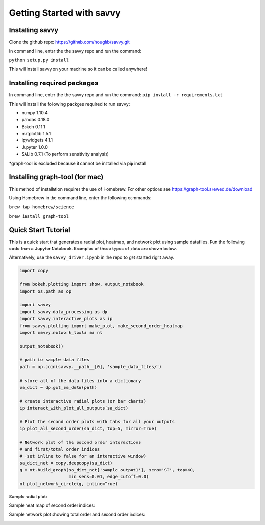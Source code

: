 **************************
Getting Started with savvy
**************************

================
Installing savvy
================

Clone the github repo: https://github.com/houghb/savvy.git

In command line, enter the the savvy repo and run the command:

``python setup.py install``

This will install savvy on your machine so it can be called anywhere!

============================
Installing required packages
============================

In command line, enter the the savvy repo and run the command:
``pip install -r requirements.txt``

This will install the following packges required to run savvy:

* numpy 1.10.4
* pandas 0.18.0
* Bokeh 0.11.1
* matplotlib 1.5.1
* ipywidgets 4.1.1
* Jupyter 1.0.0
* SALib 0.7.1 (To perform sensitivity analysis)

*graph-tool is excluded because it cannot be installed via pip install

===============================
Installing graph-tool (for mac)
===============================
This method of installation requires the use of Homebrew.
For other options see https://graph-tool.skewed.de/download

Using Homebrew in the command line, enter the following commands:

``brew tap homebrew/science``

``brew install graph-tool``

====================
Quick Start Tutorial
====================
This is a quick start that generates a radial plot, heatmap, and network plot
using sample datafiles.  Run the following code from a Jupyter Notebook.
Examples of these types of plots are shown below.

Alternatively, use the ``savvy_driver.ipynb`` in the repo to get started
right away.

.. code:: python

  import copy

  from bokeh.plotting import show, output_notebook
  import os.path as op

  import savvy
  import savvy.data_processing as dp
  import savvy.interactive_plots as ip
  from savvy.plotting import make_plot, make_second_order_heatmap
  import savvy.network_tools as nt

  output_notebook()

  # path to sample data files
  path = op.join(savvy.__path__[0], 'sample_data_files/')

  # store all of the data files into a dictionary
  sa_dict = dp.get_sa_data(path)

  # create interactive radial plots (or bar charts)
  ip.interact_with_plot_all_outputs(sa_dict)

  # Plot the second order plots with tabs for all your outputs
  ip.plot_all_second_order(sa_dict, top=5, mirror=True)

  # Network plot of the second order interactions
  # and first/total order indices
  # (set inline to false for an interactive window)
  sa_dict_net = copy.deepcopy(sa_dict)
  g = nt.build_graph(sa_dict_net['sample-output1'], sens='ST', top=40,
                     min_sens=0.01, edge_cutoff=0.0)
  nt.plot_network_circle(g, inline=True)


Sample radial plot:

.. image:: images/radial_plot.png

Sample heat map of second order indices:

.. image:: images/second_order_plot.png

Sample network plot showing total order and second order indices:

.. image:: images/Network_graph.png
